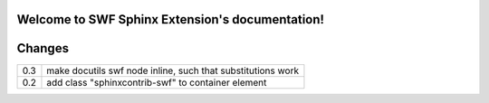 .. SWF Sphinx Extension documentation master file, created by
   sphinx-quickstart on Wed Sep 26 00:40:29 2012.
   You can adapt this file completely to your liking, but it should at least
   contain the root `toctree` directive.

Welcome to SWF Sphinx Extension's documentation!
================================================

.. default-domain:: rst

.. directive:: swf

   This directive is for improved SWF handling. If you pass a relative
   path, it is assumed it is a local file, if you pass a complete URL, 
   it is assumed it is an internet resource::

       .. swf:: path/to/some.swf

   You may pass any parameter, which is found at `Flash Help Page`_.

   .. _Flash Help Page:
      http://helpx.adobe.com/flash/kb/flash-object-embed-tag-attributes.html

   Apart from this you can pass `class`, `width`, `height` or `zoom-to-fit`.

   There are sometimes flashvideos, where you do not know the exact size.
   For this issue there is `zoom-to-fit` parameter, which will zoom out/in the
   video to fit into your rectangle specified by `width` and `height`::

       .. swf:: path/to/some.swf
          :width: 400
          :height: 300
          :zoom-to-fit: true

.. confval:: swf_zoom_to_fit_default

   Default is "yes", may also be "no"

.. confval:: swf_allowfullscreen_default

   Default is "yes", may also be "no"

.. confval:: swf_width_default

   Default is "400"

.. confval:: swf_height_default

   Default is "300"


Changes
=======

=== ======================================================================
0.3 make docutils swf node inline, such that substitutions work
--- ----------------------------------------------------------------------
0.2 add class "sphinxcontrib-swf" to container element
=== ======================================================================